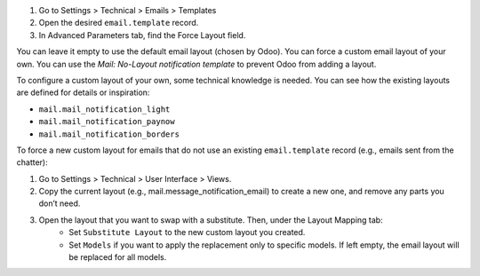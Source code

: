 #. Go to Settings > Technical > Emails > Templates
#. Open the desired ``email.template`` record.
#. In Advanced Parameters tab, find the Force Layout field.

You can leave it empty to use the default email layout (chosen by Odoo).
You can force a custom email layout of your own.
You can use the *Mail: No-Layout notification template* to prevent Odoo
from adding a layout.

To configure a custom layout of your own, some technical knowledge is needed.
You can see how the existing layouts are defined for details or inspiration:

* ``mail.mail_notification_light``
* ``mail.mail_notification_paynow``
* ``mail.mail_notification_borders``

To force a new custom layout for emails that do not use an existing ``email.template``
record (e.g., emails sent from the chatter):

#. Go to Settings > Technical > User Interface > Views.
#. Copy the current layout (e.g., mail.message_notification_email) to create a new one, and remove any parts you don’t need.
#. Open the layout that you want to swap with a substitute. Then, under the Layout Mapping tab:
    * Set ``Substitute Layout`` to the new custom layout you created.
    * Set ``Models`` if you want to apply the replacement only to specific models. If left empty,
      the email layout will be replaced for all models.
